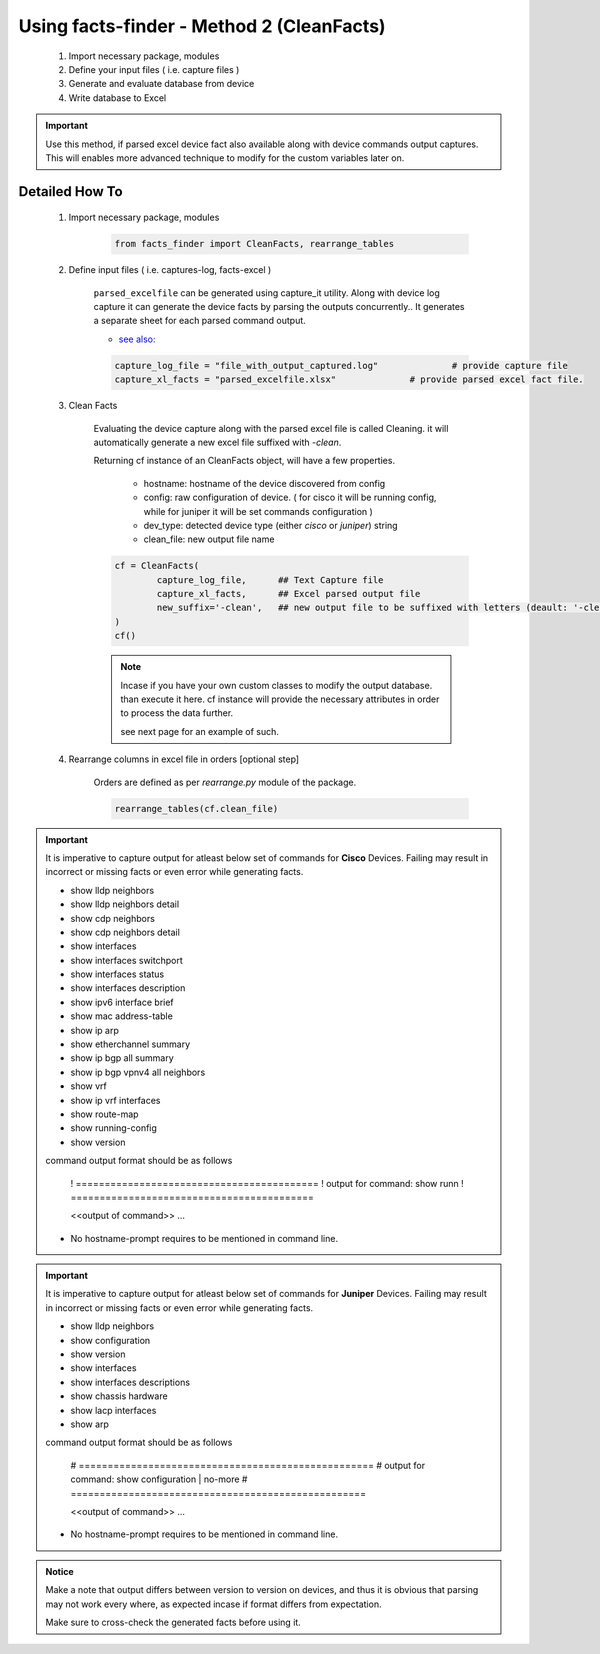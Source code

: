
Using facts-finder - Method 2 (CleanFacts)
============================================

	#. Import necessary package, modules
	#. Define your input files ( i.e. capture files )
	#. Generate and evaluate database from device
	#. Write database to Excel

.. important::

	Use this method, if parsed excel device fact also available along with device commands output captures.
	This will enables more advanced technique to modify for the custom variables later on.


Detailed How To
--------------------

	#. Import necessary package, modules

		.. code::

			from facts_finder import CleanFacts, rearrange_tables


	#. Define input files ( i.e. captures-log, facts-excel )

		``parsed_excelfile`` can be generated using capture_it utility.  
		Along with device log capture it can generate the device facts by parsing the outputs concurrently..
		It generates a separate sheet for each parsed command output.

		* `see also: <https://capture_it.readthedocs.io>`_

		.. code::

			capture_log_file = "file_with_output_captured.log"		# provide capture file
			capture_xl_facts = "parsed_excelfile.xlsx"              # provide parsed excel fact file.



	#. Clean Facts

		Evaluating the device capture along with the parsed excel file is called Cleaning.
		it will automatically generate a new excel file suffixed with `-clean`. 

		Returning cf instance of an CleanFacts object, will have a few properties.

			* hostname: hostname of the device discovered from config
			* config: raw configuration of device. ( for cisco it will be running config, while for juniper it will be set commands configuration )  
			* dev_type: detected device type (either `cisco` or `juniper`) string
			* clean_file: new output file name 

		.. code:: python
			
			cf = CleanFacts(
				capture_log_file,      ## Text Capture file
				capture_xl_facts,      ## Excel parsed output file
				new_suffix='-clean',   ## new output file to be suffixed with letters (deault: '-clean')
			)
			cf()


		.. Note::

			Incase if you have your own custom classes to modify the output database.
			than execute it here. cf instance will provide the necessary attributes in order to process the data further.

			see next page for an example of such.


	#. Rearrange columns in excel file in orders [optional step]

		Orders are defined as per `rearrange.py` module of the package.

		.. code:: python
			
			rearrange_tables(cf.clean_file)



.. important::
	
	It is imperative to capture output for atleast below set of commands for **Cisco** Devices. Failing may result in incorrect or missing facts or even error while generating facts. 

	* show lldp neighbors
	* show lldp neighbors detail
	* show cdp neighbors
	* show cdp neighbors detail
	* show interfaces
	* show interfaces switchport
	* show interfaces status
	* show interfaces description
	* show ipv6 interface brief
	* show mac address-table
	* show ip arp
	* show etherchannel summary
	* show ip bgp all summary
	* show ip bgp vpnv4 all neighbors
	* show vrf
	* show ip vrf interfaces
	* show route-map
	* show running-config
	* show version

	command output format should be as follows
		
		! ==========================================
		! output for command: show runn
		! ==========================================
		
		<<output of command>> ...

	* No hostname-prompt requires to be mentioned in command line.

.. important::

	It is imperative to capture output for atleast below set of commands for **Juniper** Devices. Failing may result in incorrect or missing facts or even error while generating facts. 

	* show lldp neighbors
	* show configuration
	* show version
	* show interfaces
	* show interfaces descriptions
	* show chassis hardware
	* show lacp interfaces
	* show arp

	command output format should be as follows

		# ===================================================	
		# output for command: show configuration | no-more
		# ===================================================			
		
		<<output of command>> ...


	* No hostname-prompt requires to be mentioned in command line.


.. admonition:: Notice

	Make a note that output differs between version to version on devices, and thus it is obvious that parsing may not work every where, as expected incase if format differs from expectation. 

	Make sure to cross-check the generated facts before using it.

